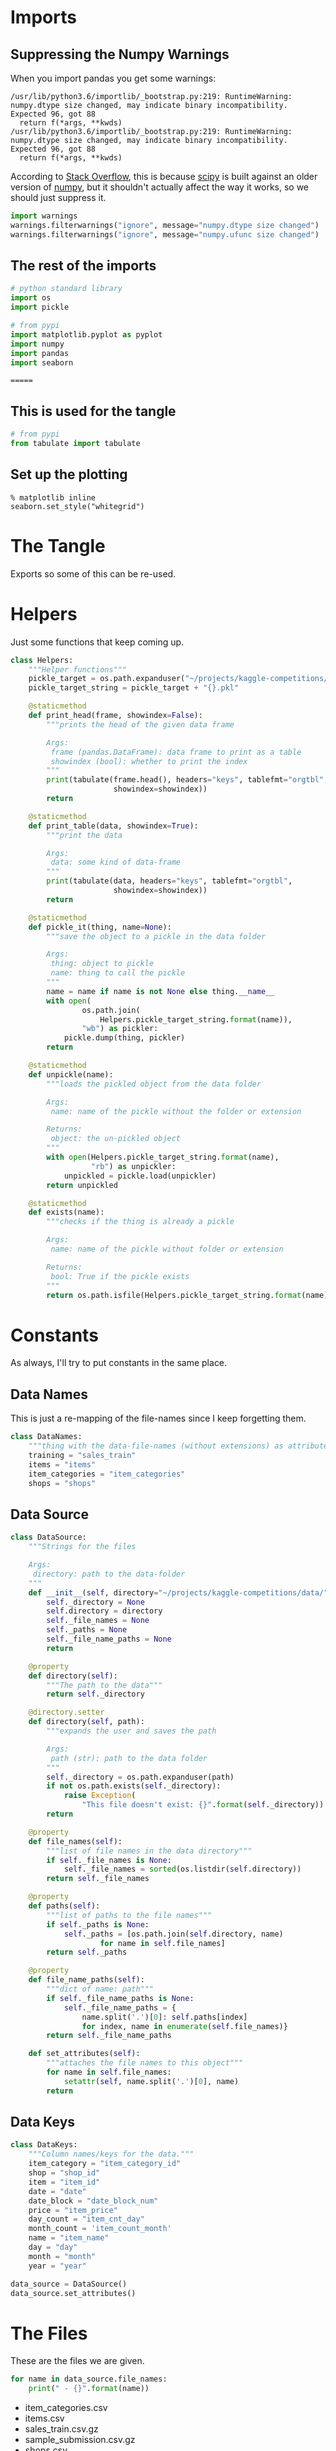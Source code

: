 #+BEGIN_COMMENT
.. title: Exploring The Data
.. slug: exploring-the-data
.. date: 2018-08-11 15:26:40 UTC-07:00
.. tags: kaggle data exploration competition
.. category: competition
.. link: 
.. description: Looking at the data.
.. type: text
#+END_COMMENT
#+OPTIONS: ^:{}
#+TOC: headlines 1
* Imports
** Suppressing the Numpy Warnings
   When you import pandas you get some warnings:

#+BEGIN_EXAMPLE
/usr/lib/python3.6/importlib/_bootstrap.py:219: RuntimeWarning: numpy.dtype size changed, may indicate binary incompatibility. Expected 96, got 88
  return f(*args, **kwds)
/usr/lib/python3.6/importlib/_bootstrap.py:219: RuntimeWarning: numpy.dtype size changed, may indicate binary incompatibility. Expected 96, got 88
  return f(*args, **kwds)
#+END_EXAMPLE

According to [[https://stackoverflow.com/questions/40845304/runtimewarning-numpy-dtype-size-changed-may-indicate-binary-incompatibility][Stack Overflow]], this is because [[https://www.scipy.org/][scipy]] is built against an older version of [[http://www.numpy.org/][numpy]], but it shouldn't actually affect the way it works, so we should just suppress it.

#+BEGIN_SRC python :session explore :results none
import warnings
warnings.filterwarnings("ignore", message="numpy.dtype size changed")
warnings.filterwarnings("ignore", message="numpy.ufunc size changed")
#+END_SRC

** The rest of the imports
#+BEGIN_SRC python :session explore :results none :noweb-ref python-standard-library
# python standard library
import os
import pickle
#+END_SRC

#+BEGIN_SRC python :session explore :results none
# from pypi
import matplotlib.pyplot as pyplot
import numpy
import pandas
import seaborn
#+END_SRC


=======
** This is used for the tangle
#+BEGIN_SRC python :session explore :results none :noweb-ref imports
# from pypi
from tabulate import tabulate
#+END_SRC
** Set up the plotting
#+BEGIN_SRC ipython :session explore :results none
% matplotlib inline
seaborn.set_style("whitegrid")
#+END_SRC

* The Tangle
  Exports so some of this can be re-used.

#+BEGIN_SRC python :tangle ../kaggler/helpers/helpers.py :exports none
<<python-standard-library>>
<<imports>>


<<helpers>>


<<datasource>>


<<data-names>>


<<data-keys>>
#+END_SRC

* Helpers
  Just some functions that keep coming up.

#+BEGIN_SRC python :session explore :results none :noweb-ref helpers
class Helpers:
    """Helper functions"""
    pickle_target = os.path.expanduser("~/projects/kaggle-competitions/pickles/")
    pickle_target_string = pickle_target + "{}.pkl"

    @staticmethod
    def print_head(frame, showindex=False):
        """prints the head of the given data frame

        Args:
         frame (pandas.DataFrame): data frame to print as a table
         showindex (bool): whether to print the index
        """
        print(tabulate(frame.head(), headers="keys", tablefmt="orgtbl",
                       showindex=showindex))
        return

    @staticmethod
    def print_table(data, showindex=True):
        """print the data

        Args:
         data: some kind of data-frame
        """
        print(tabulate(data, headers="keys", tablefmt="orgtbl",
                       showindex=showindex))
        return

    @staticmethod
    def pickle_it(thing, name=None):
        """save the object to a pickle in the data folder

        Args:
         thing: object to pickle
         name: thing to call the pickle
        """
        name = name if name is not None else thing.__name__
        with open(
                os.path.join(
                    Helpers.pickle_target_string.format(name)),
                "wb") as pickler:
            pickle.dump(thing, pickler)
        return

    @staticmethod
    def unpickle(name):
        """loads the pickled object from the data folder
    
        Args:
         name: name of the pickle without the folder or extension
    
        Returns:
         object: the un-pickled object
        """
        with open(Helpers.pickle_target_string.format(name),
                  "rb") as unpickler:
            unpickled = pickle.load(unpickler)
        return unpickled

    @staticmethod
    def exists(name):
        """checks if the thing is already a pickle

        Args:
         name: name of the pickle without folder or extension

        Returns:
         bool: True if the pickle exists
        """
        return os.path.isfile(Helpers.pickle_target_string.format(name))
#+END_SRC

* Constants
  As always, I'll try to put constants in the same place.
** Data Names
   This is just a re-mapping of the file-names since I keep forgetting them.

#+BEGIN_SRC python :session explore :results none :noweb-ref data-names
class DataNames:
    """thing with the data-file-names (without extensions) as attributes"""
    training = "sales_train"
    items = "items"
    item_categories = "item_categories"
    shops = "shops"
#+END_SRC

** Data Source
   
#+BEGIN_SRC python :session explore :results none :noweb-ref datasource
class DataSource:
    """Strings for the files

    Args:
     directory: path to the data-folder
    """
    def __init__(self, directory="~/projects/kaggle-competitions/data/"):
        self._directory = None
        self.directory = directory
        self._file_names = None
        self._paths = None
        self._file_name_paths = None
        return

    @property
    def directory(self):
        """The path to the data"""
        return self._directory

    @directory.setter
    def directory(self, path):
        """expands the user and saves the path

        Args:
         path (str): path to the data folder
        """
        self._directory = os.path.expanduser(path)
        if not os.path.exists(self._directory):
            raise Exception(
                "This file doesn't exist: {}".format(self._directory))
        return

    @property
    def file_names(self):
        """list of file names in the data directory"""
        if self._file_names is None:
            self._file_names = sorted(os.listdir(self.directory))
        return self._file_names

    @property
    def paths(self):
        """list of paths to the file names"""
        if self._paths is None:
            self._paths = [os.path.join(self.directory, name)
                    for name in self.file_names]
        return self._paths

    @property
    def file_name_paths(self):
        """dict of name: path"""
        if self._file_name_paths is None:
            self._file_name_paths = {
                name.split('.')[0]: self.paths[index]
                for index, name in enumerate(self.file_names)}
        return self._file_name_paths
    
    def set_attributes(self):
        """attaches the file names to this object"""
        for name in self.file_names:
            setattr(self, name.split('.')[0], name)
        return
#+END_SRC

** Data Keys

#+BEGIN_SRC python :session explore :results none :noweb-ref data-keys
class DataKeys:
    """Column names/keys for the data."""
    item_category = "item_category_id"
    shop = "shop_id"
    item = "item_id"
    date = "date"
    date_block = "date_block_num"
    price = "item_price"
    day_count = "item_cnt_day"
    month_count = 'item_count_month'
    name = "item_name"
    day = "day"
    month = "month"
    year = "year"
#+END_SRC

#+BEGIN_SRC python :session explore :results none
data_source = DataSource()
data_source.set_attributes()
#+END_SRC

* The Files

  These are the files we are given.

#+BEGIN_SRC python :session explore :results output raw :exports both
for name in data_source.file_names:
    print(" - {}".format(name))
#+END_SRC

#+RESULTS:
 - item_categories.csv
 - items.csv
 - sales_train.csv.gz
 - sample_submission.csv.gz
 - shops.csv
 - test.csv.gz

I was originally thinking I would need to unzip the gzipped files but apparently the [[https://pandas.pydata.org/pandas-docs/stable/io.html#io-read-csv-table][=Pandas.read_csv=]] function will decompress them automagically, so I guess I can leave them.

#+BEGIN_SRC python :session explore :results none
frames = {data_source.file_names[index]: pandas.read_csv(path)
          for index, path in enumerate(data_source.paths)}
#+END_SRC

#+BEGIN_SRC python :session explore :results output raw :exports both
for name, frame in frames.items():
    print("\n** {}".format(name))
    Helpers.print_head(frame)
    print()
    print(frame.info())
#+END_SRC

#+RESULTS:

** item_categories.csv
| item_category_name      |   item_category_id |
|-------------------------+--------------------|
| PC - Гарнитуры/Наушники |                  0 |
| Аксессуары - PS2        |                  1 |
| Аксессуары - PS3        |                  2 |
| Аксессуары - PS4        |                  3 |
| Аксессуары - PSP        |                  4 |

<class 'pandas.core.frame.DataFrame'>
RangeIndex: 84 entries, 0 to 83
Data columns (total 2 columns):
item_category_name    84 non-null object
item_category_id      84 non-null int64
dtypes: int64(1), object(1)
memory usage: 1.4+ KB
None

** items.csv
| item_name                                                            |   item_id |   item_category_id |
|----------------------------------------------------------------------+-----------+--------------------|
| ! ВО ВЛАСТИ НАВАЖДЕНИЯ (ПЛАСТ.)         D                            |         0 |                 40 |
| !ABBYY FineReader 12 Professional Edition Full [PC, Цифровая версия] |         1 |                 76 |
| ***В ЛУЧАХ СЛАВЫ   (UNV)                    D                        |         2 |                 40 |
| ***ГОЛУБАЯ ВОЛНА  (Univ)                      D                      |         3 |                 40 |
| ***КОРОБКА (СТЕКЛО)                       D                          |         4 |                 40 |

<class 'pandas.core.frame.DataFrame'>
RangeIndex: 22170 entries, 0 to 22169
Data columns (total 3 columns):
item_name           22170 non-null object
item_id             22170 non-null int64
item_category_id    22170 non-null int64
dtypes: int64(2), object(1)
memory usage: 519.7+ KB
None

** sales_train.csv.gz
| date       |   date_block_num |   shop_id |   item_id |   item_price |   item_cnt_day |
|------------+------------------+-----------+-----------+--------------+----------------|
| 02.01.2013 |                0 |        59 |     22154 |       999    |              1 |
| 03.01.2013 |                0 |        25 |      2552 |       899    |              1 |
| 05.01.2013 |                0 |        25 |      2552 |       899    |             -1 |
| 06.01.2013 |                0 |        25 |      2554 |      1709.05 |              1 |
| 15.01.2013 |                0 |        25 |      2555 |      1099    |              1 |

<class 'pandas.core.frame.DataFrame'>
RangeIndex: 2935849 entries, 0 to 2935848
Data columns (total 6 columns):
date              object
date_block_num    int64
shop_id           int64
item_id           int64
item_price        float64
item_cnt_day      float64
dtypes: float64(2), int64(3), object(1)
memory usage: 134.4+ MB
None

** sample_submission.csv.gz
|   ID |   item_cnt_month |
|------+------------------|
|    0 |              0.5 |
|    1 |              0.5 |
|    2 |              0.5 |
|    3 |              0.5 |
|    4 |              0.5 |

<class 'pandas.core.frame.DataFrame'>
RangeIndex: 214200 entries, 0 to 214199
Data columns (total 2 columns):
ID                214200 non-null int64
item_cnt_month    214200 non-null float64
dtypes: float64(1), int64(1)
memory usage: 3.3 MB
None

** shops.csv
| shop_name                      |   shop_id |
|--------------------------------+-----------|
| !Якутск Орджоникидзе, 56 фран  |         0 |
| !Якутск ТЦ "Центральный" фран  |         1 |
| Адыгея ТЦ "Мега"               |         2 |
| Балашиха ТРК "Октябрь-Киномир" |         3 |
| Волжский ТЦ "Волга Молл"       |         4 |

<class 'pandas.core.frame.DataFrame'>
RangeIndex: 60 entries, 0 to 59
Data columns (total 2 columns):
shop_name    60 non-null object
shop_id      60 non-null int64
dtypes: int64(1), object(1)
memory usage: 1.0+ KB
None

** test.csv.gz
|   ID |   shop_id |   item_id |
|------+-----------+-----------|
|    0 |         5 |      5037 |
|    1 |         5 |      5320 |
|    2 |         5 |      5233 |
|    3 |         5 |      5232 |
|    4 |         5 |      5268 |

<class 'pandas.core.frame.DataFrame'>
RangeIndex: 214200 entries, 0 to 214199
Data columns (total 3 columns):
ID         214200 non-null int64
shop_id    214200 non-null int64
item_id    214200 non-null int64
dtypes: int64(3)
memory usage: 4.9 MB
None

* Some Counts
** How much data is there in the training set?
#+BEGIN_SRC python :session explore :results output raw :exports both
print("There are {:,} rows in the training set.".format(len(frames[data_source.sales_train])))
#+END_SRC

#+RESULTS:
There are 2,935,849 rows in the training set.

** How many shops are there?

#+BEGIN_SRC python :session explore :results output raw :exports both
print("There are {} shops.".format(len(frames[data_source.shops])))
#+END_SRC

#+RESULTS:
There are 60 shops.

** How Many Items Are There?

#+BEGIN_SRC python :session explore :results output raw :exports both
print("There are {:,} items.".format(len(frames[data_source.items])))
#+END_SRC

#+RESULTS:
There are 22,170 items.

** How Many Item Categories are there?

#+BEGIN_SRC python :session explore :results output raw :exports both
print("There are {:,} categories.".format(len(frames[data_source.item_categories])))
#+END_SRC

#+RESULTS:
There are 84 categories.

** How many date-blocks are there?

#+BEGIN_SRC python :session explore :results output raw :exports both
print("There are {} date-blocks.".format(
    len(frames[data_source.sales_train][DataKeys.date_block].unique())))
#+END_SRC

#+RESULTS:
There are 34 date-blocks.

* The Official Feature Descriptions

    | Column Name        | Description                                                                                                     |
    |--------------------+-----------------------------------------------------------------------------------------------------------------|
    | ID                 | an Id that represents a (Shop, Item) tuple within the test set                                                  |
    | shop_id            | unique identifier of a shop                                                                                     |
    | item_id            | unique identifier of a product                                                                                  |
    | item_category_id   | unique identifier of item category                                                                              |
    | item_cnt_day       | number of products sold. You are predicting a monthly amount of this measure                                    |
    | item_price         | current price of an item                                                                                        |
    | date               | date in format dd/mm/yyyy                                                                                       |
    | date_block_num     | a consecutive month number, used for convenience. January 2013 is 0, February 2013 is 1,..., October 2015 is 33 |
    | item_name          | name of item                                                                                                    |
    | shop_name          | name of shop                                                                                                    |
    | item_category_name | name of item category                                                                                           |

* The Training Set

#+BEGIN_SRC python :session explore :results output raw :exports both
print(frames[data_source.sales_train].dtypes)
#+END_SRC

#+RESULTS:
date               object
date_block_num      int64
shop_id             int64
item_id             int64
item_price        float64
item_cnt_day      float64
dtype: object

** Numeric Features

#+BEGIN_SRC python :session explore :results output raw :exports both
Helpers.print_table(frames[data_source.sales_train].describe(include=numpy.number).T)
#+END_SRC

#+RESULTS:
|                |       count |    mean |     std | min |  25% |  50% |   75% |    max |
|----------------+-------------+---------+---------+-----+------+------+-------+--------|
| date_block_num | 2.93585e+06 | 14.5699 | 9.42299 |   0 |    7 |   14 |    23 |     33 |
| shop_id        | 2.93585e+06 | 33.0017 |  16.227 |   0 |   22 |   31 |    47 |     59 |
| item_id        | 2.93585e+06 | 10197.2 |  6324.3 |   0 | 4476 | 9343 | 15684 |  22169 |
| item_price     | 2.93585e+06 | 890.853 |  1729.8 |  -1 |  249 |  399 |   999 | 307980 |
| item_cnt_day   | 2.93585e+06 | 1.24264 | 2.61883 | -22 |    1 |    1 |     1 |   2169 |

** Categorical Features

#+BEGIN_SRC python :session explore :results output raw :exports both
Helpers.print_table(frames[data_source.sales_train].describe(include=[numpy.object, pandas.Categorical]).T)
#+END_SRC

#+RESULTS:
|      |       count | unique |        top | freq |
|------+-------------+--------+------------+------|
| date | 2.93585e+06 |   1034 | 28.12.2013 | 9434 |
